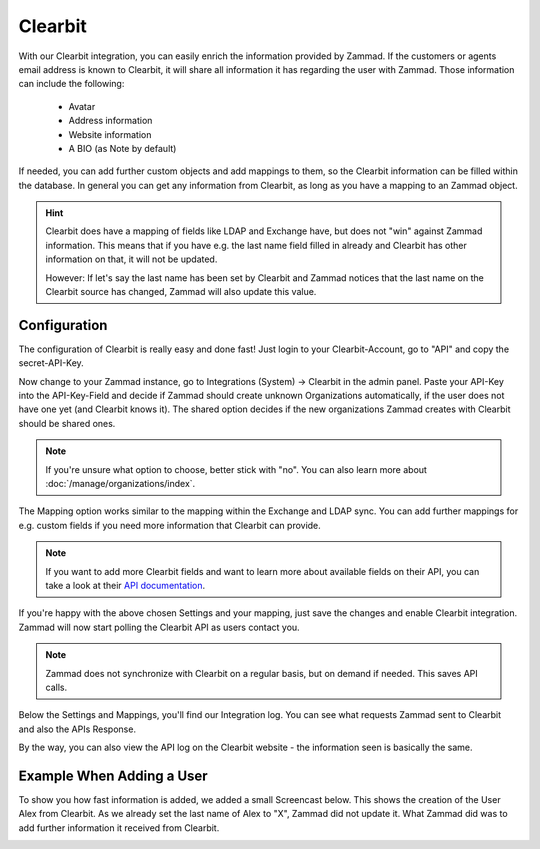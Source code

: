 Clearbit
========

With our Clearbit integration, you can easily enrich the information provided
by Zammad. If the customers or agents email address is known to Clearbit,
it will share all information it has regarding the user with Zammad.
Those information can include the following:

   * Avatar
   * Address information
   * Website information
   * A BIO (as Note by default)

If needed, you can add further custom objects and add mappings to them, so the
Clearbit information can be filled within the database. In general you can get
any information from Clearbit, as long as you have a mapping to an Zammad
object.

.. hint::

   Clearbit does have a mapping of fields like LDAP and Exchange have, but does
   not "win" against Zammad information. This means that if you have e.g. the
   last name field filled in already and Clearbit has other information on that,
   it will not be updated.

   However: If let's say the last name has been set by Clearbit and Zammad
   notices that the last name on the Clearbit source has changed, Zammad
   will also update this value.

Configuration
-------------

The configuration of Clearbit is really easy and done fast! Just login to your
Clearbit-Account, go to "API" and copy the secret-API-Key.

.. image:: /images/system/integrations/clearbit/api-key.jpg

Now change to your Zammad instance, go to Integrations (System) -> Clearbit in
the admin panel.
Paste your API-Key into the API-Key-Field and decide if Zammad should create
unknown Organizations automatically, if the user does not have one yet
(and Clearbit knows it). The shared option decides if the new organizations
Zammad creates with Clearbit should be shared ones.

.. note::

   If you're unsure what option to choose, better stick with "no".
   You can also learn more about :doc:`/manage/organizations/index`.

.. image:: /images/system/integrations/clearbit/configure-zammad.png

The Mapping option works similar to the mapping within the Exchange and LDAP
sync. You can add further mappings for e.g. custom fields if you need
more information that Clearbit can provide.

.. note::

   If you want to add more Clearbit fields and want to learn more about
   available fields on their API, you can take a look at their
   `API documentation <https://dashboard.clearbit.com/docs#enrichment-api>`_.

If you're happy with the above chosen Settings and your mapping, just save the
changes and enable Clearbit integration. Zammad will now start polling the
Clearbit API as users contact you.

.. note::

   Zammad does not synchronize with Clearbit on a regular basis, but on demand
   if needed. This saves API calls.

.. image:: /images/system/integrations/clearbit/zammad-mapping.png

Below the Settings and Mappings, you'll find our Integration log. You can see
what requests Zammad sent to Clearbit and also the APIs Response.

.. image:: /images/system/integrations/clearbit/zammad-log.jpg

By the way, you can also view the API log on the Clearbit website - the
information seen is basically the same.

.. image:: /images/system/integrations/clearbit/api-log.jpg

Example When Adding a User
--------------------------

To show you how fast information is added, we added a small Screencast below.
This shows the creation of the User Alex from Clearbit. As we already set the
last name of Alex to "X", Zammad did not update it. What Zammad did was
to add further information it received from Clearbit.

.. image:: /images/system/integrations/clearbit/automatic-user-additions.gif
